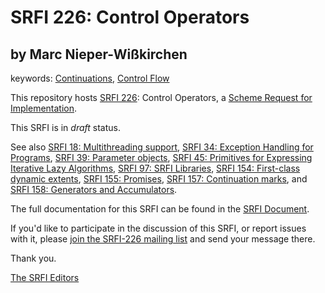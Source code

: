 * SRFI 226: Control Operators

** by Marc Nieper-Wißkirchen



keywords: [[https://srfi.schemers.org/?keywords=continuations][Continuations]], [[https://srfi.schemers.org/?keywords=control-flow][Control Flow]]

This repository hosts [[https://srfi.schemers.org/srfi-226/][SRFI 226]]: Control Operators, a [[https://srfi.schemers.org/][Scheme Request for Implementation]].

This SRFI is in /draft/ status.

See also [[https://srfi.schemers.org/srfi-18/][SRFI 18: Multithreading support]], [[https://srfi.schemers.org/srfi-34/][SRFI 34: Exception Handling for Programs]], [[https://srfi.schemers.org/srfi-39/][SRFI 39: Parameter objects]], [[https://srfi.schemers.org/srfi-45/][SRFI 45: Primitives for Expressing Iterative Lazy Algorithms]], [[https://srfi.schemers.org/srfi-97/][SRFI 97: SRFI Libraries]], [[https://srfi.schemers.org/srfi-154/][SRFI 154: First-class dynamic extents]], [[https://srfi.schemers.org/srfi-155/][SRFI 155: Promises]], [[https://srfi.schemers.org/srfi-157/][SRFI 157: Continuation marks]], and [[https://srfi.schemers.org/srfi-158/][SRFI 158: Generators and Accumulators]].

The full documentation for this SRFI can be found in the [[https://srfi.schemers.org/srfi-226/srfi-226.html][SRFI Document]].

If you'd like to participate in the discussion of this SRFI, or report issues with it, please [[https://srfi.schemers.org/srfi-226/][join the SRFI-226 mailing list]] and send your message there.

Thank you.


[[mailto:srfi-editors@srfi.schemers.org][The SRFI Editors]]
